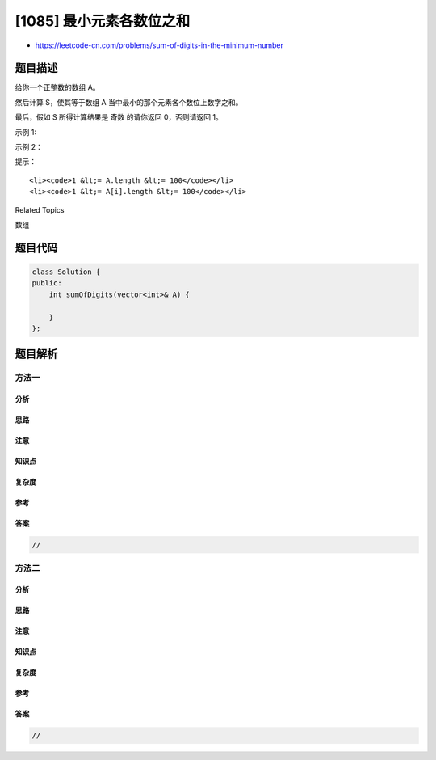 [1085] 最小元素各数位之和
=========================

-  https://leetcode-cn.com/problems/sum-of-digits-in-the-minimum-number

题目描述
--------

.. raw:: html

   <p>

给你一个正整数的数组 A。

.. raw:: html

   </p>

.. raw:: html

   <p>

然后计算 S，使其等于数组 A 当中最小的那个元素各个数位上数字之和。

.. raw:: html

   </p>

.. raw:: html

   <p>

最后，假如 S 所得计算结果是 奇数 的请你返回 0，否则请返回 1。

.. raw:: html

   </p>

.. raw:: html

   <p>

 

.. raw:: html

   </p>

.. raw:: html

   <p>

示例 1:

.. raw:: html

   </p>

.. raw:: html

   <pre><strong>输入：</strong>[34,23,1,24,75,33,54,8]
   <strong>输出：</strong>0
   <strong>解释：</strong>
   最小元素为 1，该元素各个数位上的数字之和 S = 1，是奇数所以答案为 0。
   </pre>

.. raw:: html

   <p>

示例 2：

.. raw:: html

   </p>

.. raw:: html

   <pre><strong>输入：</strong>[99,77,33,66,55]
   <strong>输出：</strong>1
   <strong>解释：</strong>
   最小元素为 33，该元素各个数位上的数字之和 S = 3 + 3 = 6，是偶数所以答案为 1。
   </pre>

.. raw:: html

   <p>

 

.. raw:: html

   </p>

.. raw:: html

   <p>

提示：

.. raw:: html

   </p>

.. raw:: html

   <ol>

::

    <li><code>1 &lt;= A.length &lt;= 100</code></li>
    <li><code>1 &lt;= A[i].length &lt;= 100</code></li>

.. raw:: html

   </ol>

.. raw:: html

   <div>

.. raw:: html

   <div>

Related Topics

.. raw:: html

   </div>

.. raw:: html

   <div>

.. raw:: html

   <li>

数组

.. raw:: html

   </li>

.. raw:: html

   </div>

.. raw:: html

   </div>

题目代码
--------

.. code:: cpp

    class Solution {
    public:
        int sumOfDigits(vector<int>& A) {

        }
    };

题目解析
--------

方法一
~~~~~~

分析
^^^^

思路
^^^^

注意
^^^^

知识点
^^^^^^

复杂度
^^^^^^

参考
^^^^

答案
^^^^

.. code:: cpp

    //

方法二
~~~~~~

分析
^^^^

思路
^^^^

注意
^^^^

知识点
^^^^^^

复杂度
^^^^^^

参考
^^^^

答案
^^^^

.. code:: cpp

    //
